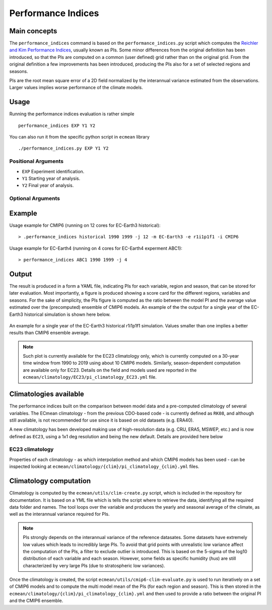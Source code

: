 Performance Indices
===================

Main concepts
^^^^^^^^^^^^^

The ``performance_indices`` command is based on the ``performance_indices.py`` script which computes the `Reichler and Kim Performance Indices <https://journals.ametsoc.org/view/journals/bams/89/3/bams-89-3-303.xml>`_, usually known as PIs. 
Some minor differences from the original definition has been introduced, so that the PIs are computed on a common (user defined) grid rather than on the original grid.
From the original definition a few improvements has been introduced, producing the PIs also for a set of selected regions and seasons. 

PIs are the root mean square error of a 2D field normalized by the interannual variance estimated from the observations. Larger values implies worse performance of the climate models.

Usage
^^^^^

Running the performance indices evaluation is rather simple ::

        performance_indices EXP Y1 Y2

You can also run it from the specific python script in ``ecmean`` library ::

        ./performance_indices.py EXP Y1 Y2

Positional Arguments
--------------------

* ``EXP``
  Experiment identification.

* ``Y1``
  Starting year of analysis.

* ``Y2``
  Final year of analysis.


Optional Arguments
------------------

.. option:: -h, --help

    Show this help message and exit.

.. option:: -s, --silent

    Do not print anything to std output.

.. option:: -v LOGLEVEL, --loglevel LOGLEVEL

    Define the level of logging. Default: error.

.. option:: -j NUMPROC

    Specify the number of processors to use.

.. option:: -c CONFIG, --config CONFIG

    Set up a specific configuration file (config.yml is default).

.. option:: -i INTERFACE, --interface INTERFACE

    Set up a specific interface file (override config.yml).

.. option:: -m MODEL, --model MODEL

    Specify the model name.

.. option:: -e ENSEMBLE, --ensemble ENSEMBLE

    Specify the variant label (i.e., ripf number for cmor).

.. option:: -d, --debug

    Activate CDO debugging.

.. option:: -k CLIMATOLOGY

    Specify the climatology you want to use (EC23: default).

.. option:: -r RESOLUTION

    Only EC22: Specify the resolution of the climatology (r180x90 or r360x180).

.. option:: -o DIR, --outputdir DIR

   Specify the path of the output directory. This will create a `YAML` and `PDF` folders for table and figures.


Example 
^^^^^^^

Usage example for CMIP6 (running on 12 cores for EC-Earth3 historical)::

  > .performance_indices historical 1990 1999 -j 12 -m EC-Earth3 -e r1i1p1f1 -i CMIP6 

Usage example for EC-Earth4 (running on 4 cores for EC-Earth4 experment ABC1)::

  > performance_indices ABC1 1990 1999 -j 4


Output
^^^^^^

The result is produced in a form a YAML file, indicating PIs for each variable, region and season, that can be stored for later evaluation. 
Most importantly, a figure is produced showing a score card for the different regions, variables and seasons.
For the sake of simplicity, the PIs figure is computed as the ratio between the model PI and the average value estimated over the (precomputed) ensemble of CMIP6 models. 
An example of the the output for a single year of the EC-Earth3 historical simulation is shown here below.

.. figure:: _static/pitestfigure.png
   :align: center
   :width: 600px
   :alt: PI for ECearth3

   An example for a single year of the EC-Earth3 historical r1i1p1f1 simulation. Values smaller than one implies a better results than CMIP6 ensemble average.

.. note ::
  Such plot is currently available for the EC23 climatology only, which is currently computed on a 30-year time window from 1990 to 2019 using about 10 CMIP6 models.
  Similarly, season-dependent computation are available only for EC23.
  Details on the field and models used are reported in the ``ecmean/climatology/EC23/pi_climatology_EC23.yml`` file.


Climatologies available
^^^^^^^^^^^^^^^^^^^^^^^

The performance indices built on the comparison between model data and a pre-computed climatology of several variables.
The ECmean climatology - from the previous CDO-based code - is currently defined as ``RK08``, and although still available, is not recommended for use since it is based on old datasets (e.g. ERA40). 

A new climatology has been developed making use of high-resolution data (e.g. CRU, ERA5, MSWEP, etc.) and is now defined as ``EC23``, using a 1x1 deg resolution and being the new default. 
Details are provided here below

EC23 climatology
----------------

+----------------------------+------------------------+-----------------------------+
| **Variable**                | **Dataset**       | **Models**                  |
+============================+========================+=============================+
| 2m temperature (land-only)  | CRU TS 4.05, 1990-2019 | 11 CMIP6 models over 1981-2010 |
+----------------------------+------------------------+-----------------------------+
| Precipitation               | MSWEP, 1990-2019       | 12 CMIP6 models over 1981-2010 |
+----------------------------+------------------------+-----------------------------+
| Net surface radiation       | NOCS, 1990-2014        | 8 CMIP6 models over 1981-2010  |
+----------------------------+------------------------+-----------------------------+
| Eastward wind stress        | ORAS5, 1990-2019       | 10 CMIP6 models over 1981-2010 |
+----------------------------+------------------------+-----------------------------+
| Meridional wind stress      | ORAS5, 1990-2019       | 10 CMIP6 models over 1981-2010 |
+----------------------------+------------------------+-----------------------------+
| Mean sea level pressure     | ERA5, 1990-2019        | 11 CMIP6 models over 1981-2010 |
+----------------------------+------------------------+-----------------------------+
| Zonal wind                  | ERA5, 1990-2019        | 11 CMIP6 models over 1981-2010 |
+----------------------------+------------------------+-----------------------------+
| Meridional wind             | ERA5, 1990-2019        | 11 CMIP6 models over 1981-2010 |
+----------------------------+------------------------+-----------------------------+
| Air temperature             | ERA5, 1990-2019        | 11 CMIP6 models over 1981-2010 |
+----------------------------+------------------------+-----------------------------+
| Specific humidity           | ERA5, 1990-2019        | 10 CMIP6 models over 1981-2010 |
+----------------------------+------------------------+-----------------------------+
| Sea surface temperature     | ESA-CCI-L4             | 12 CMIP6 models over 1981-2010 |
+----------------------------+------------------------+-----------------------------+
| Sea surface salinity        | ORAS5, 1990-2019       | 8 CMIP6 models over 1981-2010  |
+----------------------------+------------------------+-----------------------------+
| Sea ice concentration       | ESA-CCI-L4             | 6 CMIP6 models over 1981-2010  |
+----------------------------+------------------------+-----------------------------+


Properties of each climatology - as which interpolation method and which CMIP6 models has been used - can be inspected looking at ``ecmean/climatology/{clim}/pi_climatology_{clim}.yml`` files.

Climatology computation
^^^^^^^^^^^^^^^^^^^^^^^

Climatology is computed by the ``ecmean/utils/clim-create.py`` script, which is included in the repository for documentation.
It is based on a YML file which is tells the script where to retrieve the data, identifying all the required data folder and names. 
The tool loops over the variable and produces the yearly and seasonal average of the climate, as well as the interannual variance required for PIs. 


.. note ::
  PIs strongly depends on the interannual variance of the reference datasates. Some datasets have extremely low values which leads to incredibly large PIs. 
  To avoid that grid points with unrealistic low variance affect the computation of the PIs, a filter to exclude outlier is introduced. This is based on the 5-sigma of the log10 distribution of each variable and each season. 
  However, some fields as specific humidity (`hus`) are still characterized by very large PIs (due to stratospheric low variances).

Once the climatology is created, the script ``ecmean/utils/cmip6-clim-evaluate.py`` is used to run iteratively on a set of CMIP6 models and to compute the multi model mean of the PIs (for each region and season).
This is then stored in the ``ecmean/climatology/{clim}/pi_climatology_{clim}.yml`` and then used to provide a ratio between the original PI and the CMIP6 ensemble. 

